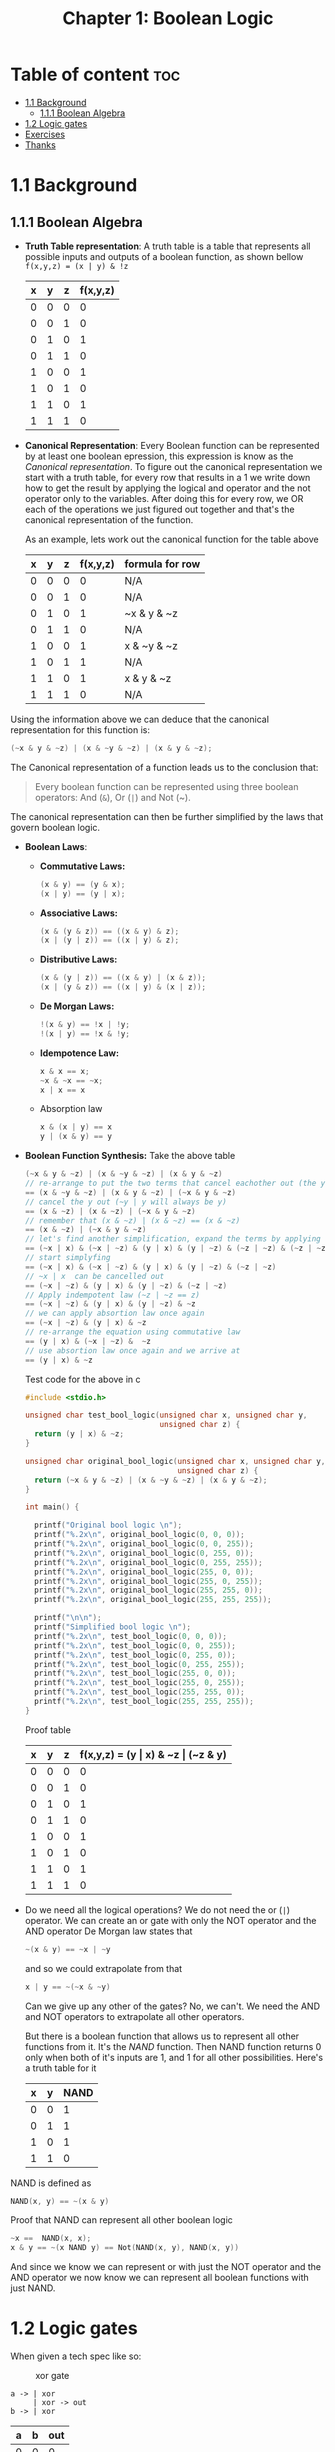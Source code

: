 #+title: Chapter 1: Boolean Logic
#+auto_tangle: t

* Table of content :toc:
- [[#11-background][1.1 Background]]
  - [[#111-boolean-algebra][1.1.1 Boolean Algebra]]
- [[#12-logic-gates][1.2 Logic gates]]
- [[#exercises][Exercises]]
- [[#thanks][Thanks]]

* 1.1 Background
** 1.1.1 Boolean Algebra
- *Truth Table representation*:
   A truth table is a table that represents all possible inputs and outputs of a boolean function, as shown bellow ~f(x,y,z) = (x | y) & !z~


        | x | y | z | f(x,y,z) |
        |---+---+---+----------|
        | 0 | 0 | 0 |        0 |
        | 0 | 0 | 1 |        0 |
        | 0 | 1 | 0 |        1 |
        | 0 | 1 | 1 |        0 |
        | 1 | 0 | 0 |        1 |
        | 1 | 0 | 1 |        0 |
        | 1 | 1 | 0 |        1 |
        | 1 | 1 | 1 |        0 |


- *Canonical Representation*:
  Every Boolean function can be represented by at least one boolean epression, this expression is know as the /Canonical representation/. To figure out the canonical representation we start with a truth table, for every row that results in a 1 we write down how to get the result by applying the logical and operator and the not operator only to the variables.
  After doing this for every row, we OR each of the operations we just figured out together and that's the canonical representation of the function.

  As an example, lets work out the canonical function for the table above


        | x | y | z | f(x,y,z) | formula for row |
        |---+---+---+----------+-----------------|
        | 0 | 0 | 0 |        0 | N/A             |
        | 0 | 0 | 1 |        0 | N/A             |
        | 0 | 1 | 0 |        1 | ~x & y & ~z     |
        | 0 | 1 | 1 |        0 | N/A             |
        | 1 | 0 | 0 |        1 | x & ~y & ~z     |
        | 1 | 0 | 1 |        1 | N/A             |
        | 1 | 1 | 0 |        1 | x & y & ~z      |
        | 1 | 1 | 1 |        0 | N/A             |

Using the information above we can deduce that the canonical representation for this function is:
#+begin_src c
(~x & y & ~z) | (x & ~y & ~z) | (x & y & ~z);
#+end_src

The Canonical representation of a function leads us to the conclusion that:
#+begin_quote
Every boolean function can be represented using three boolean operators: And (~&~), Or (~|~) and Not (~).
#+end_quote


The canonical representation can then be further simplified by the laws that govern boolean logic.

- *Boolean Laws*:
  - *Commutative Laws:*
    #+begin_src c
    (x & y) == (y & x);
    (x | y) == (y | x);
    #+end_src
  - *Associative Laws:*
    #+begin_src c
    (x & (y & z)) == ((x & y) & z);
    (x | (y | z)) == ((x | y) & z);
    #+end_src
  - *Distributive Laws:*
    #+begin_src c
    (x & (y | z)) == ((x & y) | (x & z));
    (x | (y & z)) == ((x | y) & (x | z));
    #+end_src
  - *De Morgan Laws:*
    #+begin_src c
    !(x & y) == !x | !y;
    !(x | y) == !x & !y;
    #+end_src
  - *Idempotence Law:*
    #+begin_src c
    x & x == x;
    ~x & ~x == ~x;
    x | x == x
    #+end_src
  - Absorption law
    #+begin_src c
    x & (x | y) == x
    y | (x & y) == y
    #+end_src


- *Boolean Function Synthesis:*
  Take the above table
    #+begin_src c
    (~x & y & ~z) | (x & ~y & ~z) | (x & y & ~z)
    // re-arrange to put the two terms that cancel eachother out (the y cancels itself) first
    == (x & ~y & ~z) | (x & y & ~z) | (~x & y & ~z)
    // cancel the y out (~y | y will always be y)
    == (x & ~z) | (x & ~z) | (~x & y & ~z)
    // remember that (x & ~z) | (x & ~z) == (x & ~z)
    == (x & ~z) | (~x & y & ~z)
    // let's find another simplification, expand the terms by applying associative law
    == (~x | x) & (~x | ~z) & (y | x) & (y | ~z) & (~z | ~z) & (~z | ~z) & (~z | ~z)
    // start simplyfing
    == (~x | x) & (~x | ~z) & (y | x) & (y | ~z) & (~z | ~z)
    // ~x | x  can be cancelled out
    == (~x | ~z) & (y | x) & (y | ~z) & (~z | ~z)
    // Apply indempotent law (~z | ~z == z)
    == (~x | ~z) & (y | x) & (y | ~z) & ~z
    // we can apply absortion law once again
    == (~x | ~z) & (y | x) & ~z
    // re-arrange the equation using commutative law
    == (y | x) & (~x | ~z) &  ~z
    // use absortion law once again and we arrive at
    == (y | x) & ~z
    #+end_src
    Test code for the above in c
    #+begin_src c :tangle test_bool_logic.c :auto-tangle t
#include <stdio.h>

unsigned char test_bool_logic(unsigned char x, unsigned char y,
                              unsigned char z) {
  return (y | x) & ~z;
}

unsigned char original_bool_logic(unsigned char x, unsigned char y,
                                  unsigned char z) {
  return (~x & y & ~z) | (x & ~y & ~z) | (x & y & ~z);
}

int main() {

  printf("Original bool logic \n");
  printf("%.2x\n", original_bool_logic(0, 0, 0));
  printf("%.2x\n", original_bool_logic(0, 0, 255));
  printf("%.2x\n", original_bool_logic(0, 255, 0));
  printf("%.2x\n", original_bool_logic(0, 255, 255));
  printf("%.2x\n", original_bool_logic(255, 0, 0));
  printf("%.2x\n", original_bool_logic(255, 0, 255));
  printf("%.2x\n", original_bool_logic(255, 255, 0));
  printf("%.2x\n", original_bool_logic(255, 255, 255));

  printf("\n\n");
  printf("Simplified bool logic \n");
  printf("%.2x\n", test_bool_logic(0, 0, 0));
  printf("%.2x\n", test_bool_logic(0, 0, 255));
  printf("%.2x\n", test_bool_logic(0, 255, 0));
  printf("%.2x\n", test_bool_logic(0, 255, 255));
  printf("%.2x\n", test_bool_logic(255, 0, 0));
  printf("%.2x\n", test_bool_logic(255, 0, 255));
  printf("%.2x\n", test_bool_logic(255, 255, 0));
  printf("%.2x\n", test_bool_logic(255, 255, 255));
}
    #+end_src
    Proof table

        | x | y | z | f(x,y,z) = (y \vert x) & ~z \vert (~z & y) |
        |---+---+---+------------------------------------|
        | 0 | 0 | 0 |                                  0 |
        | 0 | 0 | 1 |                                  0 |
        | 0 | 1 | 0 |                                  1 |
        | 0 | 1 | 1 |                                  0 |
        | 1 | 0 | 0 |                                  1 |
        | 1 | 0 | 1 |                                  0 |
        | 1 | 1 | 0 |                                  1 |
        | 1 | 1 | 1 |                                  0 |


- Do we need all the logical operations?
  We do not need the or (~|~) operator. We can create an or gate with only the NOT operator and the AND operator
  De Morgan law states that
  #+begin_src c
  ~(x & y) == ~x | ~y
  #+end_src
  and so we could extrapolate from that
  #+begin_src c
  x | y == ~(~x & ~y)
  #+end_src

  Can we give up any other of the gates? No, we can't. We need the AND and NOT operators to extrapolate all other operators.

  But there is a boolean function that allows us to represent all other functions from it. It's the /NAND/ function. Then NAND function returns 0 only when both of it's inputs are 1, and 1 for all other possibilities. Here's a truth table for it
 | x | y | NAND |
 |---+---+------|
 | 0 | 0 |    1 |
 | 0 | 1 |    1 |
 | 1 | 0 |    1 |
 | 1 | 1 |    0 |

NAND is defined as
#+begin_src c
NAND(x, y) == ~(x & y)
#+end_src

Proof that NAND can represent all other boolean logic

#+begin_src c
~x ==  NAND(x, x);
x & y == ~(x NAND y) == Not(NAND(x, y), NAND(x, y))
#+end_src
And since we know we can represent or with just the NOT operator and the AND operator we now know we can represent all boolean functions with just NAND.
* 1.2 Logic gates
When given a tech spec like so:
#+CAPTION: xor gate
[[./imgs/lecture_1_4_xor_gate.png]]
#+begin_src asci
a -> | xor
     | xor -> out
b -> | xor
#+end_src
| a | b | out |
|---+---+-----|
| 0 | 0 |   0 |
| 0 | 1 |   1 |
| 1 | 0 |   1 |
| 1 | 1 |   0 |

To design a gate using HDL the general structure is
#+begin_src hdl
/** Xor gate: out = (a And Not(b)) Or (Not(a) And b)) */
CHIP Xor {
  IN a, b;
  OUT out;

  PARTS:
  // Implementation misssing
}
#+end_src
The first line is documentation. This can be whatever you want it to be but it should describe what the gate does. Should contain: name of chip, name of it's inputs and outputs.
Usually the chip name, inputs and outputs are not determined by the person writing the HDL file, it is usually given to them.
The design of the chip happens under the PARTS section. A person designing these chips have to wear two hats, a hat for the interface (he does not design but needs to be aware of it) and the hat of the implementation designer.

Let's assume that we've been given the implementation for the And, Or, and Not gate, how do we implement the above
We start by synthesizing the boolean logic which states that ~a AND NOT(b) OR (NOT(a) AND B)~.
We then think about a logic diagram that describes the above like so
[[./imgs/lecture_1_4_derivation_xor_logic_gate_diagram.png]]
let's draw the boundary of the diagram (the user's view of the gate, aka the interface)
[[./imgs/lecture_1_4_derivation_xor_logic_gate_diagram_interface.png]]
Notice that the ~a~ signal and ~b~ signal are being sent to two destinations, the AND gate and the NOT gate. In general, when writing a HDL diagram we can copy a signal and dispatch it to many different destinations. This is called fan-out, and you can have as many fan-outs as desired in HDL diagrams.
The next step here is to name each of the connections in our diagram
[[./imgs/lecture_1_4_derivation_xor_logic_gate_diagram_interface_named_interanl_conections.png]]
With that we can implement this diagram with HDL.
Here's our HDL stub file, let's focus on the implementation. We begin by describing one chip at a time that makes up the gate we are trying to construct. To do so, we write a single HDL statement that describes the chip along with all it's connections
#+begin_src hdl :tangle ../projects/1/Xor.hdl
/** Xor gate: out = (a And Not(b)) Or (Not(a) And b)) */
CHIP Xor {
  IN a, b;
  OUT out;

  PARTS:
  Not (in=a, out=nota);
  Not (in=b, out=notb);
  And (a=a, b=notb, out=aAndNotb);
  And (a=nota, b=b, out=notaAndb);
  Or (a=aAndNotb, b=notaAndb, out=out);
}
#+end_src

* Exercises
*** Mux implementation
| a | b | sel | out | Part of the canonical representation |
|---+---+-----+-----+--------------------------------------|
| 0 | 0 |   0 |   0 |                                      |
| 0 | 0 |   1 |   0 |                                      |
| 0 | 1 |   0 |   0 |                                      |
| 0 | 1 |   1 |   1 | ~a & b & sel                         |
| 1 | 0 |   0 |   1 | a & !b & !sel                        |
| 1 | 0 |   1 |   0 |                                      |
| 1 | 1 |   0 |   1 | a & b & !sel                         |
| 1 | 1 |   1 |   1 | a & b & sel                          |

To start with we can use the canonical representation of the truth table
#+begin_src hdl
/**
 * Multiplexor:
 * if (sel = 0) out = a, else out = b
 */
CHIP Mux {
    IN a, b, sel;
    OUT out;

    PARTS:
    Not(in=a , out=notA);
    And(a=notA, b=b, out=notAAndB);
    And(a=notAAndB, b=sel, out=firstOut);

    Not(in=b, out=notB);
    Not(in=sel, out=notSel);
    And(a=a, b=notB, out=aAndNotB);
    And(a=aAndNotB, b=notSel, out=secondOut);

    And(a=a, b=b, out=aAndB);
    And(a=aAndB, b=notSel, out=thirdOut);

    And(a=aAndB, b=sel, out=fourthOut);

    Or(a=firstOut, b=secondOut, out=temp1);
    Or(a=thirdOut, b=fourthOut, out=temp2);

    Or(a=temp1, b=temp2, out=out);
}
#+end_src

We can then simplify the boolean equation
#+begin_src c
(~a & b & sel) | (a & !b & !sel) | (a & b & !sel) | (a & b & sel)
== (!a & b & sel) | (a & b & sel) | (a & !sel)
#+end_src
which becomes
#+begin_src hdl
/**
 * Multiplexor:
 * if (sel = 0) out = a, else out = b
 */
CHIP Mux {
    IN a, b, sel;
    OUT out;

    PARTS:
    Not(in=a , out=notA);
    And(a=notA, b=b, out=notAAndB);
    And(a=notAAndB, b=sel, out=firstOut);

    Not(in=sel, out=notSel);
    And(a=a, b=notSel, out=thirdOut);

    And(a=a, b=b, out=aAndB);
    And(a=aAndB, b=sel, out=fourthOut);

    Or(a=firstOut, b=secondOut, out=temp1);
    Or(a=thirdOut, b=fourthOut, out=temp2);

    Or(a=temp1, b=temp2, out=out);
}
#+end_src
We can then simplify to:
#+begin_src c
(!a & b & sel) | (a & b & sel) | (a & !sel)
== b & sel | (a & !sel)
    #+end_src
#+end_src
Which become the following in HDL
#+begin_src hdl
/**
 * Multiplexor:
 * if (sel = 0) out = a, else out = b
 */
CHIP Mux {
    IN a, b, sel;
    OUT out;

    PARTS:
    And(a=b, b=sel, out=bAndSel);
    Not(in=sel, out=notSel);
    And(a=a, b=notSel, out=aAndNotSel);

    Or(a=bAndSel, b=aAndNotSel, out=out);}
#+end_src


* Thanks
Thank you to Raquel for the help on boolean logic and pointing out the absorption law that governs boolean logic
